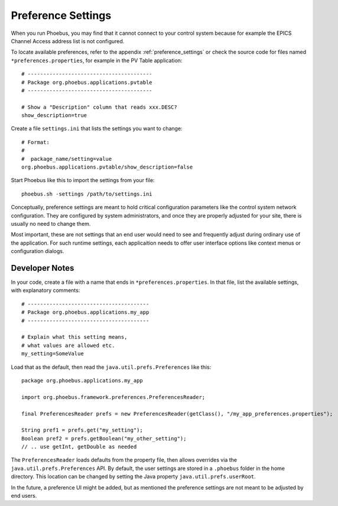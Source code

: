 Preference Settings
===================

When you run Phoebus, you may find that it cannot connect to your control system
because for example the EPICS Channel Access address list is not configured.

To locate available preferences, refer to the appendix
:ref:`preference_settings`
or check the source code for files named ``*preferences.properties``,
for example in the PV Table application::

   # ----------------------------------------
   # Package org.phoebus.applications.pvtable
   # ----------------------------------------

   # Show a "Description" column that reads xxx.DESC?
   show_description=true


Create a file ``settings.ini`` that lists the settings you want to change::

   # Format:
   #
   #  package_name/setting=value
   org.phoebus.applications.pvtable/show_description=false

Start Phoebus like this to import the settings from your file::

  phoebus.sh -settings /path/to/settings.ini

Conceptually, preference settings are meant to hold critical configuration
parameters like the control system network configuration.
They are configured by system administrators, and once they are properly adjusted
for your site, there is usually no need to change them.

Most important, these are not settings that an end user would need to see
and frequently adjust during ordinary use of the application.
For such runtime settings, each applicaition needs to offer user interface options
like context menus or configuration dialogs.


.. _preferences-notes:

Developer Notes
---------------

In your code, create a file with a name that ends in ``*preferences.properties``.
In that file, list the available settings, with explanatory comments::

   # ---------------------------------------
   # Package org.phoebus.applications.my_app
   # ---------------------------------------

   # Explain what this setting means,
   # what values are allowed etc.
   my_setting=SomeValue

Load that as the default, then read the ``java.util.prefs.Preferences`` like this::

    package org.phoebus.applications.my_app
    
    import org.phoebus.framework.preferences.PreferencesReader;

    final PreferencesReader prefs = new PreferencesReader(getClass(), "/my_app_preferences.properties");
    
    String pref1 = prefs.get("my_setting");
    Boolean pref2 = prefs.getBoolean("my_other_setting");
    // .. use getInt, getDouble as needed

The ``PreferencesReader`` loads defaults from the property file,
then allows overrides via the ``java.util.prefs.Preferences`` API.
By default, the user settings are stored in a ``.phoebus`` folder
in the home directory.
This location can be changed by setting the Java property ``java.util.prefs.userRoot``.

In the future, a preference UI might be added, but as mentioned
the preference settings are not meant to be adjusted by end users.
